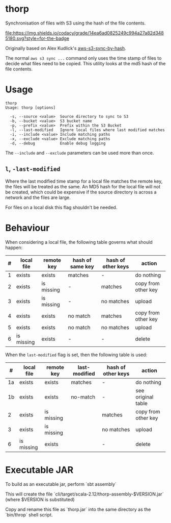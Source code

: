 * thorp

Synchronisation of files with S3 using the hash of the file contents.

[[https://www.codacy.com/app/kemitix/thorp][file:https://img.shields.io/codacy/grade/14ea6ad0825249c994a27a82d3485180.svg?style=for-the-badge]]

Originally based on Alex Kudlick's [[https://github.com/akud/aws-s3-sync-by-hash][aws-s3-sync-by-hash]].

The normal ~aws s3 sync ...~ command only uses the time stamp of files
to decide what files need to be copied. This utility looks at the md5
hash of the file contents.

* Usage

  #+begin_example
    thorp
    Usage: thorp [options]

      -s, --source <value>  Source directory to sync to S3
      -b, --bucket <value>  S3 bucket name
      -p, --prefix <value>  Prefix within the S3 Bucket
      -l, --last-modified   Ignore local files where last modified matches
      -i, --include <value> Include matching paths
      -x, --exclude <value> Exclude matching paths
      -d, --debug           Enable debug logging
  #+end_example

The ~--include~ and ~--exclude~ parameters can be used more than once.

** ~l~, ~-last-modified~

Where the last modified time stamp for a local file matches the remote
key, the files will be treated as the same. An MD5 hash for the local
file will not be created, which could be expensive if the source
directory is across a network and the files are large.

For files on a local disk this flag shouldn't be needed.

* Behaviour

When considering a local file, the following table governs what should happen:

|---+------------+------------+------------------+--------------------+---------------------|
| # | local file | remote key | hash of same key | hash of other keys | action              |
|---+------------+------------+------------------+--------------------+---------------------|
| 1 | exists     | exists     | matches          | -                  | do nothing          |
| 2 | exists     | is missing | -                | matches            | copy from other key |
| 3 | exists     | is missing | -                | no matches         | upload              |
| 4 | exists     | exists     | no match         | matches            | copy from other key |
| 5 | exists     | exists     | no match         | no matches         | upload              |
| 6 | is missing | exists     | -                | -                  | delete              |
|---+------------+------------+------------------+--------------------+---------------------|

When the ~last-modified~ flag is set, then the following table is
used:

|----+------------+------------+---------------+--------------------+---------------------|
|  # | local file | remote key | last-modified | hash of other keys | action              |
|----+------------+------------+---------------+--------------------+---------------------|
| 1a | exists     | exists     | matches       | -                  | do nothing          |
| 1b | exists     | exists     | no-match      | -                  | see original table  |
|  2 | exists     | is missing |               | matches            | copy from other key |
|  3 | exists     | is missing |               | no matches         | upload              |
|  6 | is missing | exists     |               | -                  | delete              |
|----+------------+------------+---------------+--------------------+---------------------|

* Executable JAR

To build as an executable jar, perform `sbt assembly`

This will create the file
`cli/target/scala-2.12/thorp-assembly-$VERSION.jar` (where $VERSION
is substituted)

Copy and rename this file as `thorp.jar` into the same directory as
the `bin/throp` shell script.
